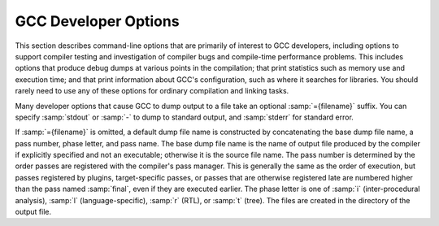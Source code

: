.. _developer-options:

GCC Developer Options
*********************

.. index:: developer options

.. index:: debugging GCC

.. index:: debug dump options

.. index:: dump options

.. index:: compilation statistics

This section describes command-line options that are primarily of
interest to GCC developers, including options to support compiler
testing and investigation of compiler bugs and compile-time
performance problems.  This includes options that produce debug dumps
at various points in the compilation; that print statistics such as
memory use and execution time; and that print information about GCC's
configuration, such as where it searches for libraries.  You should
rarely need to use any of these options for ordinary compilation and
linking tasks.

Many developer options that cause GCC to dump output to a file take an
optional :samp:`={filename}` suffix. You can specify :samp:`stdout`
or :samp:`-` to dump to standard output, and :samp:`stderr` for standard
error.

If :samp:`={filename}` is omitted, a default dump file name is
constructed by concatenating the base dump file name, a pass number,
phase letter, and pass name.  The base dump file name is the name of
output file produced by the compiler if explicitly specified and not
an executable; otherwise it is the source file name.
The pass number is determined by the order passes are registered with
the compiler's pass manager. 
This is generally the same as the order of execution, but passes
registered by plugins, target-specific passes, or passes that are
otherwise registered late are numbered higher than the pass named
:samp:`final`, even if they are executed earlier.  The phase letter is
one of :samp:`i` (inter-procedural analysis), :samp:`l`
(language-specific), :samp:`r` (RTL), or :samp:`t` (tree). 
The files are created in the directory of the output file. 

.. option:: -fcallgraph-info, -fcallgraph-info=MARKERS

  Makes the compiler output callgraph information for the program, on a
  per-object-file basis.  The information is generated in the common VCG
  format.  It can be decorated with additional, per-node and/or per-edge
  information, if a list of comma-separated markers is additionally
  specified.  When the ``su`` marker is specified, the callgraph is
  decorated with stack usage information; it is equivalent to
  :option:`-fstack-usage`.  When the ``da`` marker is specified, the
  callgraph is decorated with information about dynamically allocated
  objects.

  When compiling with :option:`-flto`, no callgraph information is output
  along with the object file.  At LTO link time, :option:`-fcallgraph-info`
  may generate multiple callgraph information files next to intermediate
  LTO output files.

.. option:: -dletters, -fdump-rtl-pass, -fdump-rtl-pass=filename

  .. index:: fdump-rtl-pass

  Says to make debugging dumps during compilation at times specified by
  :samp:`{letters}`.  This is used for debugging the RTL-based passes of the
  compiler.

  Some :option:`-d`:samp:`{letters}` switches have different meaning when
  :option:`-E` is used for preprocessing.  See :ref:`preprocessor-options`,
  for information about preprocessor-specific dump options.

  Debug dumps can be enabled with a :option:`-fdump-rtl` switch or some
  :option:`-d` option :samp:`{letters}`.  Here are the possible
  letters for use in :samp:`{pass}` and :samp:`{letters}`, and their meanings:

  .. option:: -fdump-rtl-alignments

    Dump after branch alignments have been computed.

  .. option:: -fdump-rtl-asmcons

    Dump after fixing rtl statements that have unsatisfied in/out constraints.

  .. option:: -fdump-rtl-auto_inc_dec

    Dump after auto-inc-dec discovery.  This pass is only run on
    architectures that have auto inc or auto dec instructions.

  .. option:: -fdump-rtl-barriers

    Dump after cleaning up the barrier instructions.

  .. option:: -fdump-rtl-bbpart

    Dump after partitioning hot and cold basic blocks.

  .. option:: -fdump-rtl-bbro

    Dump after block reordering.

  .. option:: -fdump-rtl-btl1, -fdump-rtl-btl2

    :option:`-fdump-rtl-btl1` and :option:`-fdump-rtl-btl2` enable dumping
    after the two branch
    target load optimization passes.

  .. option:: -fdump-rtl-bypass

    Dump after jump bypassing and control flow optimizations.

  .. option:: -fdump-rtl-combine

    Dump after the RTL instruction combination pass.

  .. option:: -fdump-rtl-compgotos

    Dump after duplicating the computed gotos.

  .. option:: -fdump-rtl-ce1, -fdump-rtl-ce2, -fdump-rtl-ce3

    :option:`-fdump-rtl-ce1`, :option:`-fdump-rtl-ce2`, and
    :option:`-fdump-rtl-ce3` enable dumping after the three
    if conversion passes.

  .. option:: -fdump-rtl-cprop_hardreg

    Dump after hard register copy propagation.

  .. option:: -fdump-rtl-csa

    Dump after combining stack adjustments.

  .. option:: -fdump-rtl-cse1, -fdump-rtl-cse2

    :option:`-fdump-rtl-cse1` and :option:`-fdump-rtl-cse2` enable dumping after
    the two common subexpression elimination passes.

  .. option:: -fdump-rtl-dce

    Dump after the standalone dead code elimination passes.

  .. option:: -fdump-rtl-dbr

    Dump after delayed branch scheduling.

  .. option:: -fdump-rtl-dce1, -fdump-rtl-dce2

    :option:`-fdump-rtl-dce1` and :option:`-fdump-rtl-dce2` enable dumping after
    the two dead store elimination passes.

  .. option:: -fdump-rtl-eh

    Dump after finalization of EH handling code.

  .. option:: -fdump-rtl-eh_ranges

    Dump after conversion of EH handling range regions.

  .. option:: -fdump-rtl-expand

    Dump after RTL generation.

  .. option:: -fdump-rtl-fwprop1, -fdump-rtl-fwprop2

    :option:`-fdump-rtl-fwprop1` and :option:`-fdump-rtl-fwprop2` enable
    dumping after the two forward propagation passes.

  .. option:: -fdump-rtl-gcse1, -fdump-rtl-gcse2

    :option:`-fdump-rtl-gcse1` and :option:`-fdump-rtl-gcse2` enable dumping
    after global common subexpression elimination.

  .. option:: -fdump-rtl-init-regs

    Dump after the initialization of the registers.

  .. option:: -fdump-rtl-initvals

    Dump after the computation of the initial value sets.

  .. option:: -fdump-rtl-into_cfglayout

    Dump after converting to cfglayout mode.

  .. option:: -fdump-rtl-ira

    Dump after iterated register allocation.

  .. option:: -fdump-rtl-jump

    Dump after the second jump optimization.

  .. option:: -fdump-rtl-loop2

    :option:`-fdump-rtl-loop2` enables dumping after the rtl
    loop optimization passes.

  .. option:: -fdump-rtl-mach

    Dump after performing the machine dependent reorganization pass, if that
    pass exists.

  .. option:: -fdump-rtl-mode_sw

    Dump after removing redundant mode switches.

  .. option:: -fdump-rtl-rnreg

    Dump after register renumbering.

  .. option:: -fdump-rtl-outof_cfglayout

    Dump after converting from cfglayout mode.

  .. option:: -fdump-rtl-peephole2

    Dump after the peephole pass.

  .. option:: -fdump-rtl-postreload

    Dump after post-reload optimizations.

  .. option:: -fdump-rtl-pro_and_epilogue

    Dump after generating the function prologues and epilogues.

  .. option:: -fdump-rtl-sched1, -fdump-rtl-sched2

    :option:`-fdump-rtl-sched1` and :option:`-fdump-rtl-sched2` enable dumping
    after the basic block scheduling passes.

  .. option:: -fdump-rtl-ree

    Dump after sign/zero extension elimination.

  .. option:: -fdump-rtl-seqabstr

    Dump after common sequence discovery.

  .. option:: -fdump-rtl-shorten

    Dump after shortening branches.

  .. option:: -fdump-rtl-sibling

    Dump after sibling call optimizations.

  .. option:: -fdump-rtl-split1, -fdump-rtl-split2, -fdump-rtl-split3, -fdump-rtl-split4, -fdump-rtl-split5

    These options enable dumping after five rounds of
    instruction splitting.

  .. option:: -fdump-rtl-sms

    Dump after modulo scheduling.  This pass is only run on some
    architectures.

  .. option:: -fdump-rtl-stack

    Dump after conversion from GCC's 'flat register file' registers to the
    x87's stack-like registers.  This pass is only run on x86 variants.

  .. option:: -fdump-rtl-subreg1, -fdump-rtl-subreg2

    :option:`-fdump-rtl-subreg1` and :option:`-fdump-rtl-subreg2` enable dumping after
    the two subreg expansion passes.

  .. option:: -fdump-rtl-unshare

    Dump after all rtl has been unshared.

  .. option:: -fdump-rtl-vartrack

    Dump after variable tracking.

  .. option:: -fdump-rtl-vregs

    Dump after converting virtual registers to hard registers.

  .. option:: -fdump-rtl-web

    Dump after live range splitting.

  .. option:: -fdump-rtl-regclass, -fdump-rtl-subregs_of_mode_init, -fdump-rtl-subregs_of_mode_finish, -fdump-rtl-dfinit, -fdump-rtl-dfinish

    These dumps are defined but always produce empty files.

  .. option:: -da, -fdump-rtl-all

    Produce all the dumps listed above.

  .. option:: -dA

    Annotate the assembler output with miscellaneous debugging information.

  .. option:: -dD

    Dump all macro definitions, at the end of preprocessing, in addition to
    normal output.

  .. option:: -dH

    Produce a core dump whenever an error occurs.

  .. option:: -dp

    Annotate the assembler output with a comment indicating which
    pattern and alternative is used.  The length and cost of each instruction are
    also printed.

  .. option:: -dP

    Dump the RTL in the assembler output as a comment before each instruction.
    Also turns on :option:`-dp` annotation.

  .. option:: -dx

    Just generate RTL for a function instead of compiling it.  Usually used
    with :option:`-fdump-rtl-expand`.

.. option:: -fdump-debug

  Dump debugging information generated during the debug
  generation phase.

.. option:: -fdump-earlydebug

  Dump debugging information generated during the early debug
  generation phase.

.. option:: -fdump-noaddr

  When doing debugging dumps, suppress address output.  This makes it more
  feasible to use diff on debugging dumps for compiler invocations with
  different compiler binaries and/or different
  text / bss / data / heap / stack / dso start locations.

.. option:: -freport-bug

  Collect and dump debug information into a temporary file if an
  internal compiler error (ICE) occurs.

.. option:: -fdump-unnumbered

  When doing debugging dumps, suppress instruction numbers and address output.
  This makes it more feasible to use diff on debugging dumps for compiler
  invocations with different options, in particular with and without
  :option:`-g`.

.. option:: -fdump-unnumbered-links

  When doing debugging dumps (see :option:`-d` option above), suppress
  instruction numbers for the links to the previous and next instructions
  in a sequence.

.. option:: -fdump-ipa-switch, -fdump-ipa-switch-options

  Control the dumping at various stages of inter-procedural analysis
  language tree to a file.  The file name is generated by appending a
  switch specific suffix to the source file name, and the file is created
  in the same directory as the output file.  The following dumps are
  possible:

  :samp:`all`
    Enables all inter-procedural analysis dumps.

  :samp:`cgraph`
    Dumps information about call-graph optimization, unused function removal,
    and inlining decisions.

  :samp:`inline`
    Dump after function inlining.

    Additionally, the options :option:`-optimized`, :option:`-missed`,
  :option:`-note`, and :option:`-all` can be provided, with the same meaning
  as for :option:`-fopt-info`, defaulting to :option:`-optimized`.

  For example, :option:`-fdump-ipa-inline-optimized-missed` will emit
  information on callsites that were inlined, along with callsites
  that were not inlined.

  By default, the dump will contain messages about successful
  optimizations (equivalent to :option:`-optimized` ) together with
  low-level details about the analysis.

.. option:: -fdump-lang

  Dump language-specific information.  The file name is made by appending
  .lang to the source file name.

.. option:: -fdump-lang-all, -fdump-lang-switch, -fdump-lang-switch-options, -fdump-lang-switch-options=filename

  Control the dumping of language-specific information.  The :samp:`{options}`
  and :samp:`{filename}` portions behave as described in the
  :option:`-fdump-tree` option.  The following :samp:`{switch}` values are
  accepted:

  :samp:`all`
    Enable all language-specific dumps.

  :samp:`class`
    Dump class hierarchy information.  Virtual table information is emitted
    unless ' slim ' is specified.  This option is applicable to C++ only.

  :samp:`module`
    Dump module information.  Options lineno (locations),
    graph (reachability), blocks (clusters),
    uid (serialization), alias (mergeable),
    asmname (Elrond), eh (mapper) & vops
    (macros) may provide additional information.  This option is
    applicable to C++ only.

  :samp:`raw`
    Dump the raw internal tree data.  This option is applicable to C++ only.

.. option:: -fdump-passes

  Print on stderr the list of optimization passes that are turned
  on and off by the current command-line options.

.. option:: -fdump-statistics-option

  Enable and control dumping of pass statistics in a separate file.  The
  file name is generated by appending a suffix ending in
  :samp:`.statistics` to the source file name, and the file is created in
  the same directory as the output file.  If the :samp:`-{option}`
  form is used, :samp:`-stats` causes counters to be summed over the
  whole compilation unit while :samp:`-details` dumps every event as
  the passes generate them.  The default with no option is to sum
  counters for each function compiled.

.. option:: -fdump-tree-all, -fdump-tree-switch, -fdump-tree-switch-options, -fdump-tree-switch-options=filename

  Control the dumping at various stages of processing the intermediate
  language tree to a file.  If the :samp:`-{options}`
  form is used, :samp:`{options}` is a list of :samp:`-` separated options
  which control the details of the dump.  Not all options are applicable
  to all dumps; those that are not meaningful are ignored.  The
  following options are available

  :samp:`address`
    Print the address of each node.  Usually this is not meaningful as it
    changes according to the environment and source file.  Its primary use
    is for tying up a dump file with a debug environment.

  :samp:`asmname`
    If ``DECL_ASSEMBLER_NAME`` has been set for a given decl, use that
    in the dump instead of ``DECL_NAME``.  Its primary use is ease of
    use working backward from mangled names in the assembly file.

  :samp:`slim`
    When dumping front-end intermediate representations, inhibit dumping
    of members of a scope or body of a function merely because that scope
    has been reached.  Only dump such items when they are directly reachable
    by some other path.

    When dumping pretty-printed trees, this option inhibits dumping the
    bodies of control structures.

    When dumping RTL, print the RTL in slim (condensed) form instead of
    the default LISP-like representation.

  :samp:`raw`
    Print a raw representation of the tree.  By default, trees are
    pretty-printed into a C-like representation.

  :samp:`details`
    Enable more detailed dumps (not honored by every dump option). Also
    include information from the optimization passes.

  :samp:`stats`
    Enable dumping various statistics about the pass (not honored by every dump
    option).

  :samp:`blocks`
    Enable showing basic block boundaries (disabled in raw dumps).

  :samp:`graph`
    For each of the other indicated dump files ( :option:`-fdump-rtl-`:samp:`{pass}` ),
    dump a representation of the control flow graph suitable for viewing with
    GraphViz to :samp:`{file}`. :samp:`{passid}`. :samp:`{pass}`.dot.  Each function in
    the file is pretty-printed as a subgraph, so that GraphViz can render them
    all in a single plot.

    This option currently only works for RTL dumps, and the RTL is always
    dumped in slim form.

  :samp:`vops`
    Enable showing virtual operands for every statement.

  :samp:`lineno`
    Enable showing line numbers for statements.

  :samp:`uid`
    Enable showing the unique ID ( ``DECL_UID`` ) for each variable.

  :samp:`verbose`
    Enable showing the tree dump for each statement.

  :samp:`eh`
    Enable showing the EH region number holding each statement.

  :samp:`scev`
    Enable showing scalar evolution analysis details.

  :samp:`optimized`
    Enable showing optimization information (only available in certain
    passes).

  :samp:`missed`
    Enable showing missed optimization information (only available in certain
    passes).

  :samp:`note`
    Enable other detailed optimization information (only available in
    certain passes).

  :samp:`all`
    Turn on all options, except raw, slim, verbose
    and lineno.

  :samp:`optall`
    Turn on all optimization options, i.e., optimized,
    missed, and note.

    To determine what tree dumps are available or find the dump for a pass
  of interest follow the steps below.

  * Invoke GCC with :option:`-fdump-passes` and in the stderr output
    look for a code that corresponds to the pass you are interested in.
    For example, the codes ``tree-evrp``, ``tree-vrp1``, and
    ``tree-vrp2`` correspond to the three Value Range Propagation passes.
    The number at the end distinguishes distinct invocations of the same pass.

  * To enable the creation of the dump file, append the pass code to
    the :option:`-fdump-` option prefix and invoke GCC with it.  For example,
    to enable the dump from the Early Value Range Propagation pass, invoke
    GCC with the :option:`-fdump-tree-evrp` option.  Optionally, you may
    specify the name of the dump file.  If you don't specify one, GCC
    creates as described below.

  * Find the pass dump in a file whose name is composed of three components
    separated by a period: the name of the source file GCC was invoked to
    compile, a numeric suffix indicating the pass number followed by the
    letter :samp:`t` for tree passes (and the letter :samp:`r` for RTL passes),
    and finally the pass code.  For example, the Early VRP pass dump might
    be in a file named myfile.c.038t.evrp in the current working
    directory.  Note that the numeric codes are not stable and may change
    from one version of GCC to another.

.. option:: -fopt-info, -fopt-info-options, -fopt-info-options=filename

  Controls optimization dumps from various optimization passes. If the
  :samp:`-{options}` form is used, :samp:`{options}` is a list of
  :samp:`-` separated option keywords to select the dump details and
  optimizations.  

  The :samp:`{options}` can be divided into three groups:

  * options describing what kinds of messages should be emitted,

  * options describing the verbosity of the dump, and

  * options describing which optimizations should be included.

  The options from each group can be freely mixed as they are
  non-overlapping. However, in case of any conflicts,
  the later options override the earlier options on the command
  line.

  The following options control which kinds of messages should be emitted:

  :samp:`optimized`
    Print information when an optimization is successfully applied. It is
    up to a pass to decide which information is relevant. For example, the
    vectorizer passes print the source location of loops which are
    successfully vectorized.

  :samp:`missed`
    Print information about missed optimizations. Individual passes
    control which information to include in the output.

  :samp:`note`
    Print verbose information about optimizations, such as certain
    transformations, more detailed messages about decisions etc.

  :samp:`all`
    Print detailed optimization information. This includes
    :samp:`optimized`, :samp:`missed`, and :samp:`note`.

    The following option controls the dump verbosity:

  :samp:`internals`
    By default, only 'high-level' messages are emitted. This option enables
    additional, more detailed, messages, which are likely to only be of interest
    to GCC developers.

    One or more of the following option keywords can be used to describe a
  group of optimizations:

  :samp:`ipa`
    Enable dumps from all interprocedural optimizations.

  :samp:`loop`
    Enable dumps from all loop optimizations.

  :samp:`inline`
    Enable dumps from all inlining optimizations.

  :samp:`omp`
    Enable dumps from all OMP (Offloading and Multi Processing) optimizations.

  :samp:`vec`
    Enable dumps from all vectorization optimizations.

  :samp:`optall`
    Enable dumps from all optimizations. This is a superset of
    the optimization groups listed above.

    If :samp:`{options}` is
  omitted, it defaults to :samp:`optimized-optall`, which means to dump messages
  about successful optimizations from all the passes, omitting messages
  that are treated as 'internals'.

  If the :samp:`{filename}` is provided, then the dumps from all the
  applicable optimizations are concatenated into the :samp:`{filename}`.
  Otherwise the dump is output onto stderr. Though multiple
  :option:`-fopt-info` options are accepted, only one of them can include
  a :samp:`{filename}`. If other filenames are provided then all but the
  first such option are ignored.

  Note that the output :samp:`{filename}` is overwritten
  in case of multiple translation units. If a combined output from
  multiple translation units is desired, stderr should be used
  instead.

  In the following example, the optimization info is output to
  stderr:

  .. code-block:: bash

    gcc -O3 -fopt-info

  This example:

  .. code-block:: bash

    gcc -O3 -fopt-info-missed=missed.all

  outputs missed optimization report from all the passes into
  missed.all, and this one:

  .. code-block:: bash

    gcc -O2 -ftree-vectorize -fopt-info-vec-missed

  prints information about missed optimization opportunities from
  vectorization passes on stderr.  
  Note that :option:`-fopt-info-vec-missed` is equivalent to 
  :option:`-fopt-info-missed-vec`.  The order of the optimization group
  names and message types listed after :option:`-fopt-info` does not matter.

  As another example,

  .. code-block:: bash

    gcc -O3 -fopt-info-inline-optimized-missed=inline.txt

  outputs information about missed optimizations as well as
  optimized locations from all the inlining passes into
  inline.txt.

  Finally, consider:

  .. code-block:: bash

    gcc -fopt-info-vec-missed=vec.miss -fopt-info-loop-optimized=loop.opt

  Here the two output filenames vec.miss and loop.opt are
  in conflict since only one output file is allowed. In this case, only
  the first option takes effect and the subsequent options are
  ignored. Thus only vec.miss is produced which contains
  dumps from the vectorizer about missed opportunities.

.. option:: -fsave-optimization-record

  Write a SRCFILE.opt-record.json.gz file detailing what optimizations
  were performed, for those optimizations that support :option:`-fopt-info`.

  This option is experimental and the format of the data within the
  compressed JSON file is subject to change.

  It is roughly equivalent to a machine-readable version of
  :option:`-fopt-info-all`, as a collection of messages with source file,
  line number and column number, with the following additional data for
  each message:

  * the execution count of the code being optimized, along with metadata about
    whether this was from actual profile data, or just an estimate, allowing
    consumers to prioritize messages by code hotness,

  * the function name of the code being optimized, where applicable,

  * the 'inlining chain' for the code being optimized, so that when
    a function is inlined into several different places (which might
    themselves be inlined), the reader can distinguish between the copies,

  * objects identifying those parts of the message that refer to expressions,
    statements or symbol-table nodes, which of these categories they are, and,
    when available, their source code location,

  * the GCC pass that emitted the message, and

  * the location in GCC's own code from which the message was emitted

  Additionally, some messages are logically nested within other
  messages, reflecting implementation details of the optimization
  passes.

.. option:: -fsched-verbose=n

  On targets that use instruction scheduling, this option controls the
  amount of debugging output the scheduler prints to the dump files.

  For :samp:`{n}` greater than zero, :option:`-fsched-verbose` outputs the
  same information as :option:`-fdump-rtl-sched1` and :option:`-fdump-rtl-sched2`.
  For :samp:`{n}` greater than one, it also output basic block probabilities,
  detailed ready list information and unit/insn info.  For :samp:`{n}` greater
  than two, it includes RTL at abort point, control-flow and regions info.
  And for :samp:`{n}` over four, :option:`-fsched-verbose` also includes
  dependence info.

.. option:: -fenable-kind-pass, -fdisable-kind-pass=range-list

  This is a set of options that are used to explicitly disable/enable
  optimization passes.  These options are intended for use for debugging GCC.
  Compiler users should use regular options for enabling/disabling
  passes instead.

  :samp:`-fdisable-ipa-{pass}`
    Disable IPA pass :samp:`{pass}`. :samp:`{pass}` is the pass name.  If the same pass is
    statically invoked in the compiler multiple times, the pass name should be
    appended with a sequential number starting from 1.

  :samp:`-fdisable-rtl-{pass}` :samp:`-fdisable-rtl-{pass}={range-list}`
    Disable RTL pass :samp:`{pass}`.  :samp:`{pass}` is the pass name.  If the same pass is
    statically invoked in the compiler multiple times, the pass name should be
    appended with a sequential number starting from 1.  :samp:`{range-list}` is a 
    comma-separated list of function ranges or assembler names.  Each range is a number
    pair separated by a colon.  The range is inclusive in both ends.  If the range
    is trivial, the number pair can be simplified as a single number.  If the
    function's call graph node's :samp:`{uid}` falls within one of the specified ranges,
    the :samp:`{pass}` is disabled for that function.  The :samp:`{uid}` is shown in the
    function header of a dump file, and the pass names can be dumped by using
    option :option:`-fdump-passes`.

  :samp:`-fdisable-tree-{pass}` :samp:`-fdisable-tree-{pass}={range-list}`
    Disable tree pass :samp:`{pass}`.  See :option:`-fdisable-rtl` for the description of
    option arguments.

  :samp:`-fenable-ipa-{pass}`
    Enable IPA pass :samp:`{pass}`.  :samp:`{pass}` is the pass name.  If the same pass is
    statically invoked in the compiler multiple times, the pass name should be
    appended with a sequential number starting from 1.

  :samp:`-fenable-rtl-{pass}` :samp:`-fenable-rtl-{pass}={range-list}`
    Enable RTL pass :samp:`{pass}`.  See :option:`-fdisable-rtl` for option argument
    description and examples.

  :samp:`-fenable-tree-{pass}` :samp:`-fenable-tree-{pass}={range-list}`
    Enable tree pass :samp:`{pass}`.  See :option:`-fdisable-rtl` for the description
    of option arguments.

    Here are some examples showing uses of these options.

  .. code-block:: c++

    # disable ccp1 for all functions
       -fdisable-tree-ccp1
    # disable complete unroll for function whose cgraph node uid is 1
       -fenable-tree-cunroll=1
    # disable gcse2 for functions at the following ranges [1,1],
    # [300,400], and [400,1000]
    # disable gcse2 for functions foo and foo2
       -fdisable-rtl-gcse2=foo,foo2
    # disable early inlining
       -fdisable-tree-einline
    # disable ipa inlining
       -fdisable-ipa-inline
    # enable tree full unroll
       -fenable-tree-unroll

.. option:: -fchecking, -fchecking=n, -fno-checking

  Enable internal consistency checking.  The default depends on
  the compiler configuration.  :option:`-fchecking`:samp:`=2` enables further
  internal consistency checking that might affect code generation.

.. option:: -frandom-seed=string

  This option provides a seed that GCC uses in place of
  random numbers in generating certain symbol names
  that have to be different in every compiled file.  It is also used to
  place unique stamps in coverage data files and the object files that
  produce them.  You can use the :option:`-frandom-seed` option to produce
  reproducibly identical object files.

  The :samp:`{string}` can either be a number (decimal, octal or hex) or an
  arbitrary string (in which case it's converted to a number by
  computing CRC32).

  The :samp:`{string}` should be different for every file you compile.

.. option:: -save-temps

  Store the usual 'temporary' intermediate files permanently; name them
  as auxiliary output files, as specified described under
  :option:`-dumpbase` and :option:`-dumpdir`.

  When used in combination with the :option:`-x` command-line option,
  :option:`-save-temps` is sensible enough to avoid overwriting an
  input source file with the same extension as an intermediate file.
  The corresponding intermediate file may be obtained by renaming the
  source file before using :option:`-save-temps`.

.. option:: -save-temps=cwd

  Equivalent to :option:`-save-temps -dumpdir ./`.

.. option:: -save-temps=obj

  Equivalent to :option:`-save-temps` :samp:`-dumpdir` outdir/, where
  outdir/ is the directory of the output file specified after the
  :option:`-o` option, including any directory separators.  If the
  :option:`-o` option is not used, the :option:`-save-temps`:samp:`=obj` switch
  behaves like :option:`-save-temps`:samp:`=cwd`.

.. option:: -time[=file]

  Report the CPU time taken by each subprocess in the compilation
  sequence.  For C source files, this is the compiler proper and assembler
  (plus the linker if linking is done).

  Without the specification of an output file, the output looks like this:

  .. code-block:: c++

    # cc1 0.12 0.01
    # as 0.00 0.01

  The first number on each line is the 'user time', that is time spent
  executing the program itself.  The second number is 'system time',
  time spent executing operating system routines on behalf of the program.
  Both numbers are in seconds.

  With the specification of an output file, the output is appended to the
  named file, and it looks like this:

  .. code-block:: c++

    0.12 0.01 cc1 options
    0.00 0.01 as options

  The 'user time' and the 'system time' are moved before the program
  name, and the options passed to the program are displayed, so that one
  can later tell what file was being compiled, and with which options.

.. option:: -fdump-final-insns[=file]

  Dump the final internal representation (RTL) to :samp:`{file}`.  If the
  optional argument is omitted (or if :samp:`{file}` is ``.`` ), the name
  of the dump file is determined by appending ``.gkd`` to the
  dump base name, see :option:`-dumpbase`.

.. option:: -fcompare-debug[=opts]

  If no error occurs during compilation, run the compiler a second time,
  adding :samp:`{opts}` and :option:`-fcompare-debug-second` to the arguments
  passed to the second compilation.  Dump the final internal
  representation in both compilations, and print an error if they differ.

  If the equal sign is omitted, the default :option:`-gtoggle` is used.

  The environment variable :envvar:`GCC_COMPARE_DEBUG`, if defined, non-empty
  and nonzero, implicitly enables :option:`-fcompare-debug`.  If
  :envvar:`GCC_COMPARE_DEBUG` is defined to a string starting with a dash,
  then it is used for :samp:`{opts}`, otherwise the default :option:`-gtoggle`
  is used.

  :option:`-fcompare-debug` =, with the equal sign but without :samp:`{opts}`,
  is equivalent to :option:`-fno-compare-debug`, which disables the dumping
  of the final representation and the second compilation, preventing even
  :envvar:`GCC_COMPARE_DEBUG` from taking effect.

  To verify full coverage during :option:`-fcompare-debug` testing, set
  :envvar:`GCC_COMPARE_DEBUG` to say :option:`-fcompare-debug-not-overridden`,
  which GCC rejects as an invalid option in any actual compilation
  (rather than preprocessing, assembly or linking).  To get just a
  warning, setting :envvar:`GCC_COMPARE_DEBUG` to :samp:`-w%n-fcompare-debug
  not overridden` will do.

.. option:: -fcompare-debug-second

  This option is implicitly passed to the compiler for the second
  compilation requested by :option:`-fcompare-debug`, along with options to
  silence warnings, and omitting other options that would cause the compiler
  to produce output to files or to standard output as a side effect.  Dump
  files and preserved temporary files are renamed so as to contain the
  ``.gk`` additional extension during the second compilation, to avoid
  overwriting those generated by the first.

  When this option is passed to the compiler driver, it causes the
  *first* compilation to be skipped, which makes it useful for little
  other than debugging the compiler proper.

.. option:: -gtoggle

  Turn off generation of debug info, if leaving out this option
  generates it, or turn it on at level 2 otherwise.  The position of this
  argument in the command line does not matter; it takes effect after all
  other options are processed, and it does so only once, no matter how
  many times it is given.  This is mainly intended to be used with
  :option:`-fcompare-debug`.

.. option:: -fvar-tracking-assignments-toggle, -fno-var-tracking-assignments-toggle

  Toggle :option:`-fvar-tracking-assignments`, in the same way that
  :option:`-gtoggle` toggles :option:`-g`.

.. option:: -Q

  Makes the compiler print out each function name as it is compiled, and
  print some statistics about each pass when it finishes.

.. option:: -ftime-report

  Makes the compiler print some statistics about the time consumed by each
  pass when it finishes.

.. option:: -ftime-report-details

  Record the time consumed by infrastructure parts separately for each pass.

.. option:: -fira-verbose=n

  Control the verbosity of the dump file for the integrated register allocator.
  The default value is 5.  If the value :samp:`{n}` is greater or equal to 10,
  the dump output is sent to stderr using the same format as :samp:`{n}` minus 10.

.. option:: -flto-report

  Prints a report with internal details on the workings of the link-time
  optimizer.  The contents of this report vary from version to version.
  It is meant to be useful to GCC developers when processing object
  files in LTO mode (via :option:`-flto` ).

  Disabled by default.

.. option:: -flto-report-wpa

  Like :option:`-flto-report`, but only print for the WPA phase of link-time
  optimization.

.. option:: -fmem-report

  Makes the compiler print some statistics about permanent memory
  allocation when it finishes.

.. option:: -fmem-report-wpa

  Makes the compiler print some statistics about permanent memory
  allocation for the WPA phase only.

.. option:: -fpre-ipa-mem-report

.. option:: -fpost-ipa-mem-report

  Makes the compiler print some statistics about permanent memory
  allocation before or after interprocedural optimization.

.. option:: -fprofile-report

  Makes the compiler print some statistics about consistency of the
  (estimated) profile and effect of individual passes.

.. option:: -fstack-usage

  Makes the compiler output stack usage information for the program, on a
  per-function basis.  The filename for the dump is made by appending
  .su to the :samp:`{auxname}`.  :samp:`{auxname}` is generated from the name of
  the output file, if explicitly specified and it is not an executable,
  otherwise it is the basename of the source file.  An entry is made up
  of three fields:

  * The name of the function.

  * A number of bytes.

  * One or more qualifiers: ``static``, ``dynamic``, ``bounded``.

  The qualifier ``static`` means that the function manipulates the stack
  statically: a fixed number of bytes are allocated for the frame on function
  entry and released on function exit; no stack adjustments are otherwise made
  in the function.  The second field is this fixed number of bytes.

  The qualifier ``dynamic`` means that the function manipulates the stack
  dynamically: in addition to the static allocation described above, stack
  adjustments are made in the body of the function, for example to push/pop
  arguments around function calls.  If the qualifier ``bounded`` is also
  present, the amount of these adjustments is bounded at compile time and
  the second field is an upper bound of the total amount of stack used by
  the function.  If it is not present, the amount of these adjustments is
  not bounded at compile time and the second field only represents the
  bounded part.

.. option:: -fstats

  Emit statistics about front-end processing at the end of the compilation.
  This option is supported only by the C++ front end, and
  the information is generally only useful to the G++ development team.

.. option:: -fdbg-cnt-list

  Print the name and the counter upper bound for all debug counters.

.. option:: -fdbg-cnt=counter-value-list

  Set the internal debug counter lower and upper bound.  :samp:`{counter-value-list}`
  is a comma-separated list of :samp:`{name}` : :samp:`{lower_bound1}` - :samp:`{upper_bound1}`
  [: :samp:`{lower_bound2}` - :samp:`{upper_bound2}`...] tuples which sets
  the name of the counter and list of closed intervals.
  The :samp:`{lower_bound}` is optional and is zero
  initialized if not set.
  For example, with :option:`-fdbg-cnt`:samp:`=dce:2-4:10-11,tail_call:10`,
  ``dbg_cnt(dce)`` returns true only for second, third, fourth, tenth and
  eleventh invocation.
  For ``dbg_cnt(tail_call)`` true is returned for first 10 invocations.

.. option:: -print-file-name=library

  Print the full absolute name of the library file :samp:`{library}` that
  would be used when linking---and don't do anything else.  With this
  option, GCC does not compile or link anything; it just prints the
  file name.

.. option:: -print-multi-directory

  Print the directory name corresponding to the multilib selected by any
  other switches present in the command line.  This directory is supposed
  to exist in :envvar:`GCC_EXEC_PREFIX`.

.. option:: -print-multi-lib

  Print the mapping from multilib directory names to compiler switches
  that enable them.  The directory name is separated from the switches by
  :samp:`;`, and each switch starts with an :samp:`@` instead of the
  :samp:`-`, without spaces between multiple switches.  This is supposed to
  ease shell processing.

.. option:: -print-multi-os-directory

  Print the path to OS libraries for the selected
  multilib, relative to some lib subdirectory.  If OS libraries are
  present in the lib subdirectory and no multilibs are used, this is
  usually just ., if OS libraries are present in lib :samp:`{suffix}`
  sibling directories this prints e.g. ../lib64, ../lib or
  ../lib32, or if OS libraries are present in lib/ :samp:`{subdir}`
  subdirectories it prints e.g. amd64, sparcv9 or ev6.

.. option:: -print-multiarch

  Print the path to OS libraries for the selected multiarch,
  relative to some lib subdirectory.

.. option:: -print-prog-name=program

  Like :option:`-print-file-name`, but searches for a program such as :command:`cpp`.

.. option:: -print-libgcc-file-name

  Same as :option:`-print-file-name`:samp:`=libgcc.a`.

  This is useful when you use :option:`-nostdlib` or :option:`-nodefaultlibs`
  but you do want to link with libgcc.a.  You can do:

  .. code-block:: bash

    gcc -nostdlib files... `gcc -print-libgcc-file-name`

.. option:: -print-search-dirs

  Print the name of the configured installation directory and a list of
  program and library directories :command:`gcc` searches---and don't do anything else.

  This is useful when :command:`gcc` prints the error message
  :samp:`installation problem, cannot exec cpp0: No such file or directory`.
  To resolve this you either need to put cpp0 and the other compiler
  components where :command:`gcc` expects to find them, or you can set the environment
  variable :envvar:`GCC_EXEC_PREFIX` to the directory where you installed them.
  Don't forget the trailing :samp:`/`.
  See :ref:`environment-variables`.

.. option:: -print-sysroot

  Print the target sysroot directory that is used during
  compilation.  This is the target sysroot specified either at configure
  time or using the :option:`--sysroot` option, possibly with an extra
  suffix that depends on compilation options.  If no target sysroot is
  specified, the option prints nothing.

.. option:: -print-sysroot-headers-suffix

  Print the suffix added to the target sysroot when searching for
  headers, or give an error if the compiler is not configured with such
  a suffix---and don't do anything else.

.. option:: -dumpmachine

  Print the compiler's target machine (for example,
  :samp:`i686-pc-linux-gnu`)---and don't do anything else.

.. option:: -dumpversion

  Print the compiler version (for example, ``3.0``, ``6.3.0`` or ``7`` )---and don't do
  anything else.  This is the compiler version used in filesystem paths and
  specs. Depending on how the compiler has been configured it can be just
  a single number (major version), two numbers separated by a dot (major and
  minor version) or three numbers separated by dots (major, minor and patchlevel
  version).

.. option:: -dumpfullversion

  Print the full compiler version---and don't do anything else. The output is
  always three numbers separated by dots, major, minor and patchlevel version.

.. option:: -dumpspecs

  Print the compiler's built-in specs---and don't do anything else.  (This
  is used when GCC itself is being built.)  See :ref:`spec-files`.

